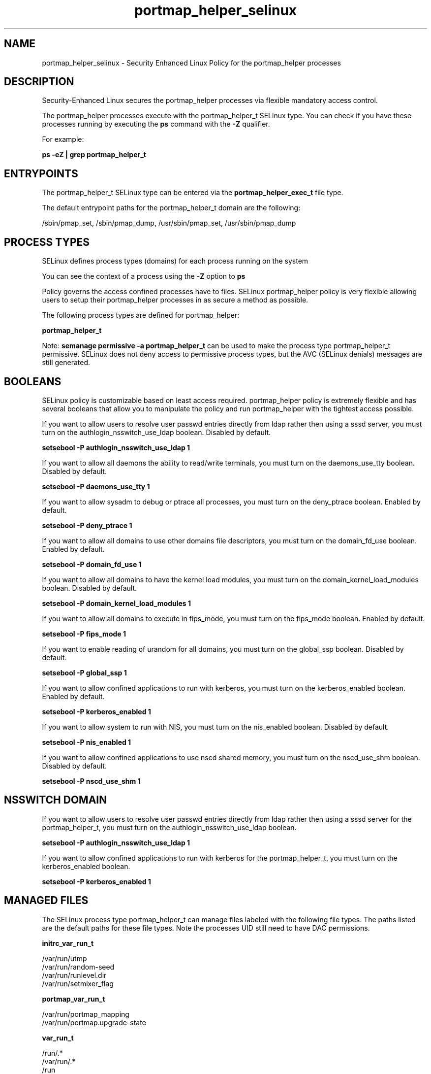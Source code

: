 .TH  "portmap_helper_selinux"  "8"  "13-01-16" "portmap_helper" "SELinux Policy documentation for portmap_helper"
.SH "NAME"
portmap_helper_selinux \- Security Enhanced Linux Policy for the portmap_helper processes
.SH "DESCRIPTION"

Security-Enhanced Linux secures the portmap_helper processes via flexible mandatory access control.

The portmap_helper processes execute with the portmap_helper_t SELinux type. You can check if you have these processes running by executing the \fBps\fP command with the \fB\-Z\fP qualifier.

For example:

.B ps -eZ | grep portmap_helper_t


.SH "ENTRYPOINTS"

The portmap_helper_t SELinux type can be entered via the \fBportmap_helper_exec_t\fP file type.

The default entrypoint paths for the portmap_helper_t domain are the following:

/sbin/pmap_set, /sbin/pmap_dump, /usr/sbin/pmap_set, /usr/sbin/pmap_dump
.SH PROCESS TYPES
SELinux defines process types (domains) for each process running on the system
.PP
You can see the context of a process using the \fB\-Z\fP option to \fBps\bP
.PP
Policy governs the access confined processes have to files.
SELinux portmap_helper policy is very flexible allowing users to setup their portmap_helper processes in as secure a method as possible.
.PP
The following process types are defined for portmap_helper:

.EX
.B portmap_helper_t
.EE
.PP
Note:
.B semanage permissive -a portmap_helper_t
can be used to make the process type portmap_helper_t permissive. SELinux does not deny access to permissive process types, but the AVC (SELinux denials) messages are still generated.

.SH BOOLEANS
SELinux policy is customizable based on least access required.  portmap_helper policy is extremely flexible and has several booleans that allow you to manipulate the policy and run portmap_helper with the tightest access possible.


.PP
If you want to allow users to resolve user passwd entries directly from ldap rather then using a sssd server, you must turn on the authlogin_nsswitch_use_ldap boolean. Disabled by default.

.EX
.B setsebool -P authlogin_nsswitch_use_ldap 1

.EE

.PP
If you want to allow all daemons the ability to read/write terminals, you must turn on the daemons_use_tty boolean. Disabled by default.

.EX
.B setsebool -P daemons_use_tty 1

.EE

.PP
If you want to allow sysadm to debug or ptrace all processes, you must turn on the deny_ptrace boolean. Enabled by default.

.EX
.B setsebool -P deny_ptrace 1

.EE

.PP
If you want to allow all domains to use other domains file descriptors, you must turn on the domain_fd_use boolean. Enabled by default.

.EX
.B setsebool -P domain_fd_use 1

.EE

.PP
If you want to allow all domains to have the kernel load modules, you must turn on the domain_kernel_load_modules boolean. Disabled by default.

.EX
.B setsebool -P domain_kernel_load_modules 1

.EE

.PP
If you want to allow all domains to execute in fips_mode, you must turn on the fips_mode boolean. Enabled by default.

.EX
.B setsebool -P fips_mode 1

.EE

.PP
If you want to enable reading of urandom for all domains, you must turn on the global_ssp boolean. Disabled by default.

.EX
.B setsebool -P global_ssp 1

.EE

.PP
If you want to allow confined applications to run with kerberos, you must turn on the kerberos_enabled boolean. Enabled by default.

.EX
.B setsebool -P kerberos_enabled 1

.EE

.PP
If you want to allow system to run with NIS, you must turn on the nis_enabled boolean. Disabled by default.

.EX
.B setsebool -P nis_enabled 1

.EE

.PP
If you want to allow confined applications to use nscd shared memory, you must turn on the nscd_use_shm boolean. Disabled by default.

.EX
.B setsebool -P nscd_use_shm 1

.EE

.SH NSSWITCH DOMAIN

.PP
If you want to allow users to resolve user passwd entries directly from ldap rather then using a sssd server for the portmap_helper_t, you must turn on the authlogin_nsswitch_use_ldap boolean.

.EX
.B setsebool -P authlogin_nsswitch_use_ldap 1
.EE

.PP
If you want to allow confined applications to run with kerberos for the portmap_helper_t, you must turn on the kerberos_enabled boolean.

.EX
.B setsebool -P kerberos_enabled 1
.EE

.SH "MANAGED FILES"

The SELinux process type portmap_helper_t can manage files labeled with the following file types.  The paths listed are the default paths for these file types.  Note the processes UID still need to have DAC permissions.

.br
.B initrc_var_run_t

	/var/run/utmp
.br
	/var/run/random-seed
.br
	/var/run/runlevel\.dir
.br
	/var/run/setmixer_flag
.br

.br
.B portmap_var_run_t

	/var/run/portmap_mapping
.br
	/var/run/portmap\.upgrade-state
.br

.br
.B var_run_t

	/run/.*
.br
	/var/run/.*
.br
	/run
.br
	/var/run
.br
	/var/run
.br
	/var/spool/postfix/pid
.br

.SH FILE CONTEXTS
SELinux requires files to have an extended attribute to define the file type.
.PP
You can see the context of a file using the \fB\-Z\fP option to \fBls\bP
.PP
Policy governs the access confined processes have to these files.
SELinux portmap_helper policy is very flexible allowing users to setup their portmap_helper processes in as secure a method as possible.
.PP

.PP
.B STANDARD FILE CONTEXT

SELinux defines the file context types for the portmap_helper, if you wanted to
store files with these types in a diffent paths, you need to execute the semanage command to sepecify alternate labeling and then use restorecon to put the labels on disk.

.B semanage fcontext -a -t portmap_helper_exec_t '/srv/portmap_helper/content(/.*)?'
.br
.B restorecon -R -v /srv/myportmap_helper_content

Note: SELinux often uses regular expressions to specify labels that match multiple files.

.I The following file types are defined for portmap_helper:


.EX
.PP
.B portmap_helper_exec_t
.EE

- Set files with the portmap_helper_exec_t type, if you want to transition an executable to the portmap_helper_t domain.

.br
.TP 5
Paths:
/sbin/pmap_set, /sbin/pmap_dump, /usr/sbin/pmap_set, /usr/sbin/pmap_dump

.PP
Note: File context can be temporarily modified with the chcon command.  If you want to permanently change the file context you need to use the
.B semanage fcontext
command.  This will modify the SELinux labeling database.  You will need to use
.B restorecon
to apply the labels.

.SH "COMMANDS"
.B semanage fcontext
can also be used to manipulate default file context mappings.
.PP
.B semanage permissive
can also be used to manipulate whether or not a process type is permissive.
.PP
.B semanage module
can also be used to enable/disable/install/remove policy modules.

.B semanage boolean
can also be used to manipulate the booleans

.PP
.B system-config-selinux
is a GUI tool available to customize SELinux policy settings.

.SH AUTHOR
This manual page was auto-generated using
.B "sepolicy manpage"
by Dan Walsh.

.SH "SEE ALSO"
selinux(8), portmap_helper(8), semanage(8), restorecon(8), chcon(1), sepolicy(8)
, setsebool(8), portmap_selinux(8), portmap_selinux(8)